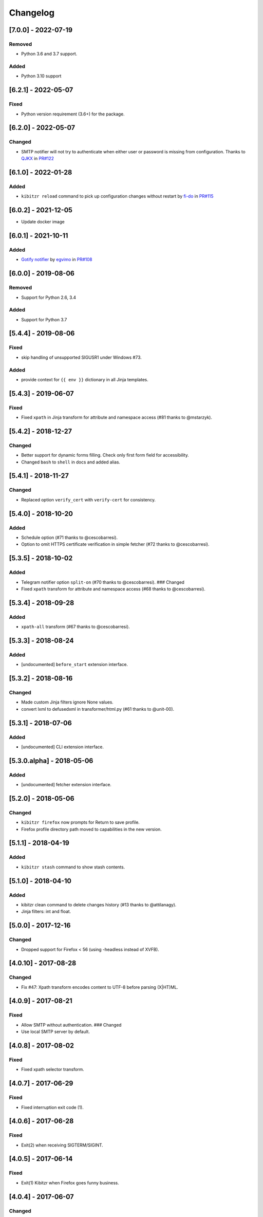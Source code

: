 Changelog
=========

[7.0.0] - 2022-07-19
--------------------

Removed
~~~~~~~

-  Python 3.6 and 3.7 support.

Added
~~~~~

-  Python 3.10 support

.. _section-1:

[6.2.1] - 2022-05-07
--------------------

Fixed
~~~~~

-  Python version requirement (3.6+) for the package.

.. _section-2:

[6.2.0] - 2022-05-07
--------------------

Changed
~~~~~~~

-  SMTP notifier will not try to authenticate when either user or
   password is missing from configuration. Thanks to
   `QJKX <https://github.com/QJKX>`__ in
   `PR#122 <https://github.com/kibitzr/kibitzr/pull/122>`__

.. _section-3:

[6.1.0] - 2022-01-28
--------------------

.. _added-1:

Added
~~~~~

-  ``kibitzr reload`` command to pick up configuration changes without
   restart by `fi-do <https://github.com/fi-do>`__ in
   `PR#115 <https://github.com/kibitzr/kibitzr/pull/115>`__

.. _section-4:

[6.0.2] - 2021-12-05
--------------------

-  Update docker image

.. _section-5:

[6.0.1] - 2021-10-11
--------------------

.. _added-2:

Added
~~~~~

-  `Gotify
   notifier <https://kibitzr.readthedocs.io/en/latest/gotify.html>`__ by
   `egvimo <https://github.com/egvimo>`__ in
   `PR#108 <for://github.com/kibitzr/kibitzr/pull/108>`__

.. _section-6:

[6.0.0] - 2019-08-06
--------------------

.. _removed-1:

Removed
~~~~~~~

-  Support for Python 2.6, 3.4

.. _added-3:

Added
~~~~~

-  Support for Python 3.7

.. _section-7:

[5.4.4] - 2019-08-06
--------------------

.. _fixed-1:

Fixed
~~~~~

-  skip handling of unsupported SIGUSR1 under Windows #73.

.. _added-4:

Added
~~~~~

-  provide context for ``{{ env }}`` dictionary in all Jinja templates.

.. _section-8:

[5.4.3] - 2019-06-07
--------------------

.. _fixed-2:

Fixed
~~~~~

-  Fixed ``xpath`` in Jinja transform for attribute and namespace access
   (#81 thanks to @mstarzyk).

.. _section-9:

[5.4.2] - 2018-12-27
--------------------

.. _changed-1:

Changed
~~~~~~~

-  Better support for dynamic forms filling. Check only first form field
   for accessibility.
-  Changed ``bash`` to ``shell`` in docs and added alias.

.. _section-10:

[5.4.1] - 2018-11-27
--------------------

.. _changed-2:

Changed
~~~~~~~

-  Replaced option ``verify_cert`` with ``verify-cert`` for consistency.

.. _section-11:

[5.4.0] - 2018-10-20
--------------------

.. _added-5:

Added
~~~~~

-  Schedule option (#71 thanks to @cescobarresi).
-  Option to omit HTTPS certificate verification in simple fetcher (#72
   thanks to @cescobarresi).

.. _section-12:

[5.3.5] - 2018-10-02
--------------------

.. _added-6:

Added
~~~~~

-  Telegram notifier option ``split-on`` (#70 thanks to @cescobarresi).
   ### Changed
-  Fixed ``xpath`` transform for attribute and namespace access (#68
   thanks to @cescobarresi).

.. _section-13:

[5.3.4] - 2018-09-28
--------------------

.. _added-7:

Added
~~~~~

-  ``xpath-all`` transform (#67 thanks to @cescobarresi).

.. _section-14:

[5.3.3] - 2018-08-24
--------------------

.. _added-8:

Added
~~~~~

-  [undocumented] ``before_start`` extension interface.

.. _section-15:

[5.3.2] - 2018-08-16
--------------------

.. _changed-3:

Changed
~~~~~~~

-  Made custom Jinja filters ignore None values.
-  convert lxml to defusedxml in transformer/html.py (#61 thanks to
   @unit-00).

.. _section-16:

[5.3.1] - 2018-07-06
--------------------

.. _added-9:

Added
~~~~~

-  [undocumented] CLI extension interface.

[5.3.0.alpha] - 2018-05-06
--------------------------

.. _added-10:

Added
~~~~~

-  [undocumented] fetcher extension interface.

.. _section-17:

[5.2.0] - 2018-05-06
--------------------

.. _changed-4:

Changed
~~~~~~~

-  ``kibitzr firefox`` now prompts for Return to save profile.
-  Firefox profile directory path moved to capabilities in the new
   version.

.. _section-18:

[5.1.1] - 2018-04-19
--------------------

.. _added-11:

Added
~~~~~

-  ``kibitzr stash`` command to show stash contents.

.. _section-19:

[5.1.0] - 2018-04-10
--------------------

.. _added-12:

Added
~~~~~

-  kibitzr clean command to delete changes history (#13 thanks to
   @attilanagy).
-  Jinja filters: int and float.

.. _section-20:

[5.0.0] - 2017-12-16
--------------------

.. _changed-5:

Changed
~~~~~~~

-  Dropped support for Firefox < 56 (using -headless instead of XVFB).

.. _section-21:

[4.0.10] - 2017-08-28
---------------------

.. _changed-6:

Changed
~~~~~~~

-  Fix #47: Xpath transform encodes content to UTF-8 before parsing
   (X|HT)ML.

.. _section-22:

[4.0.9] - 2017-08-21
--------------------

.. _fixed-3:

Fixed
~~~~~

-  Allow SMTP without authentication. ### Changed
-  Use local SMTP server by default.

.. _section-23:

[4.0.8] - 2017-08-02
--------------------

.. _fixed-4:

Fixed
~~~~~

-  Fixed xpath selector transform.

.. _section-24:

[4.0.7] - 2017-06-29
--------------------

.. _fixed-5:

Fixed
~~~~~

-  Fixed interruption exit code (1).

.. _section-25:

[4.0.6] - 2017-06-28
--------------------

.. _fixed-6:

Fixed
~~~~~

-  Exit(2) when receiving SIGTERM/SIGINT.

.. _section-26:

[4.0.5] - 2017-06-14
--------------------

.. _fixed-7:

Fixed
~~~~~

-  Exit(1) Kibitzr when Firefox goes funny business.

.. _section-27:

[4.0.4] - 2017-06-07
--------------------

.. _changed-7:

Changed
~~~~~~~

-  Firefox fetcher: Implicitly wait 2 seconds for selects.
-  Firefox fetcher: Resize window before each fetch. ### Fixed
-  bash transform: Skip execution for empty content.

.. _section-28:

[4.0.3] - 2017-05-25
--------------------

.. _added-13:

Added
~~~~~

-  Changes style “new” - show only current content if it changed. ###
   Fixed
-  text filter in Jinja templates.
-  Adapted list of requirements for Windows.

.. _section-29:

[4.0.2] - 2017-05-21
--------------------

.. _added-14:

Added
~~~~~

-  Explicit telegram imprinting. ### Fixed
-  Dynamically import only what’s needed in checks.
-  Better Windows support.
-  Support for non-ascii URLs.

.. _section-30:

[4.0.1] - 2017-05-10
--------------------

.. _added-15:

Added
~~~~~

-  Credentials extensions through entry points (for kibitzr-keyring).

.. _section-31:

[4.0.0] - 2017-05-08
--------------------

.. _added-16:

Added
~~~~~

-  ``kibitzr init`` - create sample configuration files. ### Changed
-  Changed kibitzr CLI commands structure (``kibitzr run`` instead of
   ``kibitzr``).

.. _section-32:

[3.1.8] - 2017-05-08
--------------------

.. _fixed-8:

Fixed
~~~~~

-  Unspecified period caused error (introduced in 3.1.4).

.. _section-33:

[3.1.7] - 2017-05-06
--------------------

.. _fixed-9:

Fixed
~~~~~

-  Gracefull shutdown on SIGTERM (as on SIGINT).

.. _section-34:

[3.1.6] - 2017-05-05
--------------------

.. _fixed-10:

Fixed
~~~~~

-  Jinja transform. ### Added
-  CHANGELOG to PyPI page.

.. _section-35:

[3.1.4] - 2017-05-04
--------------------

.. _changed-8:

Changed
~~~~~~~

-  human-readable period.

.. _section-36:

[3.1.3] - 2017-05-01
--------------------

.. _fixed-11:

Fixed
~~~~~

-  Bash and Python transforms parameter (dis)order.
-  Skip Bash transform if input is empty. ### Changed
-  Requests fetcher uses caching.

.. _section-37:

[3.1.0] - 2017-05-01
--------------------

.. _added-17:

Added
~~~~~

-  Jinja transform. ### Removed
-  cut and sort transforms (superseded by bash).

.. _section-38:

[3.0.11] - 2017-04-30
---------------------

.. _added-18:

Added
~~~~~

-  Browser form filling shorthand.

.. _section-39:

[3.0.10] - 2017-04-29
---------------------

.. _added-19:

Added
~~~~~

-  Bash transform. ### Fixed
-  jq transform input encoding.

.. _section-40:

[3.0.9] - 2017-04-25
--------------------

.. _fixed-12:

Fixed
~~~~~

-  Firefox fetcher: retry 3 times on stale element exception.
-  Persistent Firefox: Ignore all exceptions when closing.

.. _section-41:

[3.0.8] - 2017-04-24
--------------------

.. _added-20:

Added
~~~~~

-  Transformer css-all selector which returns all elements instead of
   first.
-  Python transformer. ### Changed
-  Missing check name autopopulated from URL or autogenerated.

.. _section-42:

[3.0.7] - 2017-04-19
--------------------

.. _added-21:

Added
~~~~~

-  Zapier notifier.

.. _section-43:

[3.0.6] - 2017-04-19
--------------------

.. _added-22:

Added
~~~~~

-  Telegram notifier.

.. _section-44:

[3.0.3] - 2017-04-18
--------------------

.. _added-23:

Added
~~~~~

-  Persistent firefox profile [undocumented].

.. _section-45:

[3.0.2] - 2017-04-18
--------------------

.. _added-24:

Added
~~~~~

-  Short form for SMTP notifier #11. ### Fixed
-  Weird BS4 misbehaviour in CSS selector.

.. _section-46:

[3.0.1] - 2017-04-07
--------------------

.. _fixed-13:

Fixed
~~~~~

-  Exit if no checks defined.
-  Better credentials reloading.

.. _section-47:

[3.0.0] - 2017-04-04
--------------------

.. _changed-9:

Changed
~~~~~~~

-  Switched to selenium >3 and Firefox >48.

.. _section-48:

[2.7.4] - 2017-04-01
--------------------

.. _changed-10:

Changed
~~~~~~~

-  Closing FireFox tab after it was fetched to reduce idle CPU.

.. _section-49:

[2.7.3] - 2017-03-31
--------------------

.. _added-25:

Added
~~~~~

-  Started CHANGELOG.
-  script.python fetcher.
